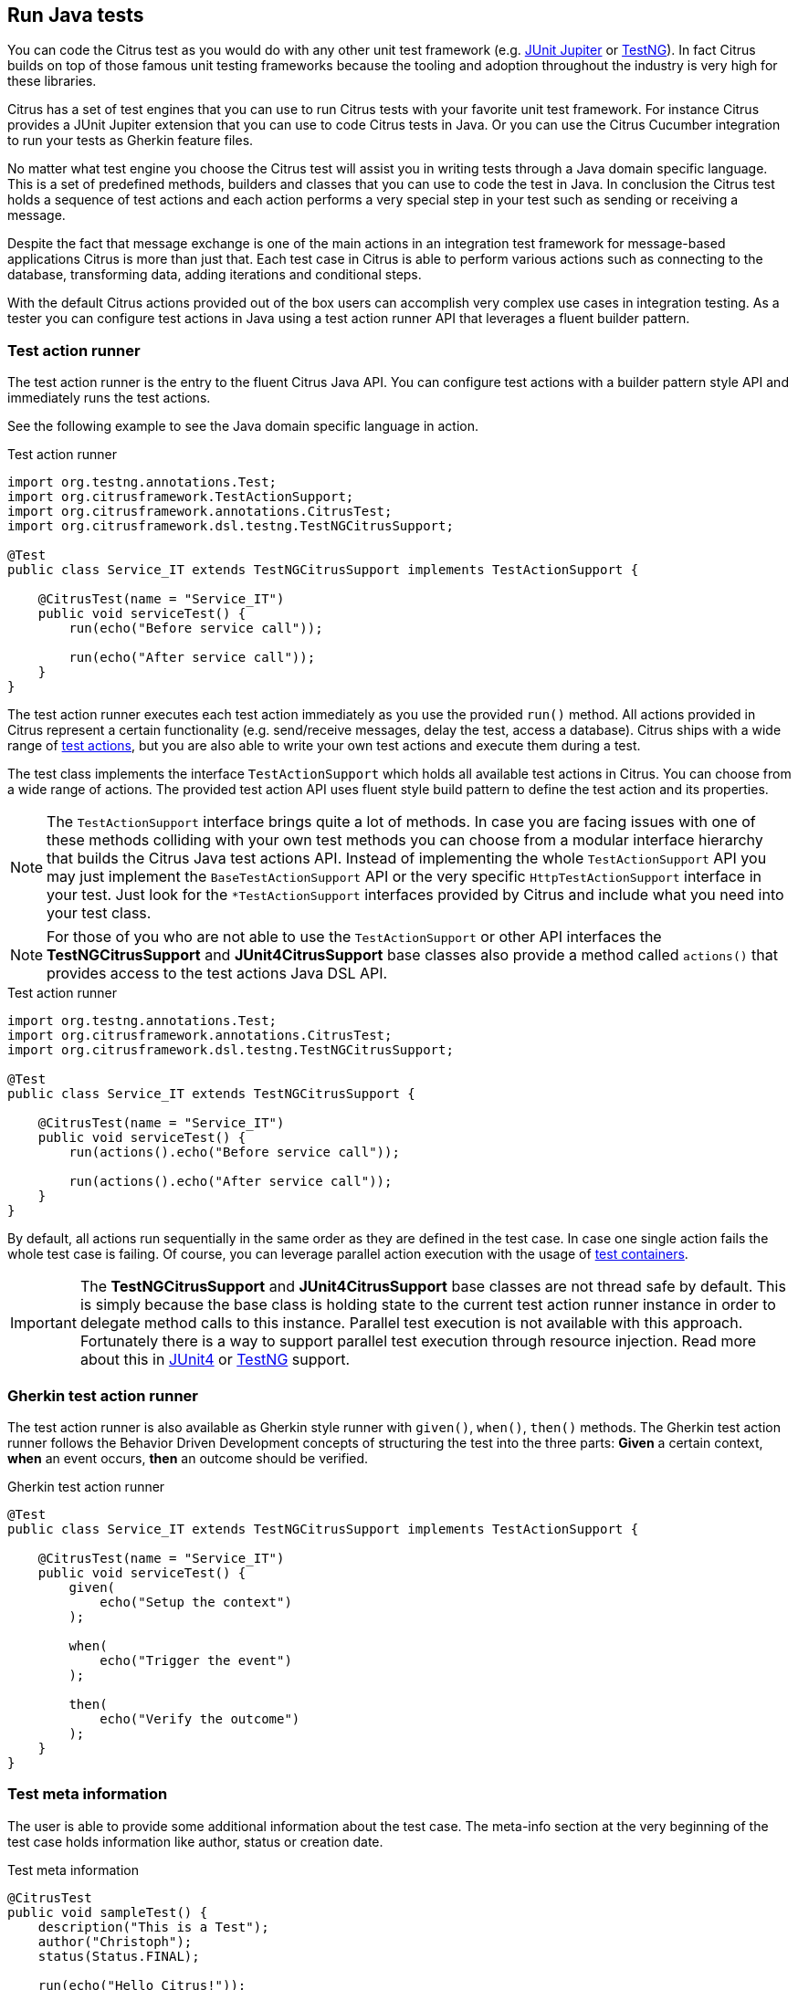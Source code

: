 [[run-java]]
== Run Java tests

You can code the Citrus test as you would do with any other unit test framework (e.g. link:#runtime-junit5[JUnit Jupiter] or link:#runtime-testng[TestNG]).
In fact Citrus builds on top of those famous unit testing frameworks because the tooling and adoption throughout the industry is very high for these libraries.

Citrus has a set of test engines that you can use to run Citrus tests with your favorite unit test framework.
For instance Citrus provides a JUnit Jupiter extension that you can use to code Citrus tests in Java.
Or you can use the Citrus Cucumber integration to run your tests as Gherkin feature files.

No matter what test engine you choose the Citrus test will assist you in writing tests through a Java domain specific language.
This is a set of predefined methods, builders and classes that you can use to code the test in Java.
In conclusion the Citrus test holds a sequence of test actions and each action performs a very special step in your test such as sending or receiving a message.

Despite the fact that message exchange is one of the main actions in an integration test framework for message-based applications
Citrus is more than just that. Each test case in Citrus is able to perform various actions such as connecting to the database,
transforming data, adding iterations and conditional steps.

With the default Citrus actions provided out of the box users can accomplish very complex use cases in integration testing.
As a tester you can configure test actions in Java using a test action runner API that leverages a fluent builder pattern.

[[java-test-runner]]
=== Test action runner

The test action runner is the entry to the fluent Citrus Java API.
You can configure test actions with a builder pattern style API and immediately runs the test actions.

See the following example to see the Java domain specific language in action.

.Test action runner
[source,java]
----
import org.testng.annotations.Test;
import org.citrusframework.TestActionSupport;
import org.citrusframework.annotations.CitrusTest;
import org.citrusframework.dsl.testng.TestNGCitrusSupport;

@Test
public class Service_IT extends TestNGCitrusSupport implements TestActionSupport {

    @CitrusTest(name = "Service_IT")
    public void serviceTest() {
        run(echo("Before service call"));

        run(echo("After service call"));
    }
}
----

The test action runner executes each test action immediately as you use the provided `run()` method. All actions provided in Citrus
represent a certain functionality (e.g. send/receive messages, delay the test, access a database). Citrus ships with a wide range of
link:#actions[test actions], but you are also able to write your own test actions and execute them during a test.

The test class implements the interface `TestActionSupport` which holds all available test actions in Citrus.
You can choose from a wide range of actions.
The provided test action API uses fluent style build pattern to define the test action and its properties.

NOTE: The `TestActionSupport` interface brings quite a lot of methods. In case you are facing issues with one of these methods colliding with your own test methods you can choose from a modular interface hierarchy that builds the Citrus Java test actions API. Instead of implementing the whole `TestActionSupport` API you may just implement the `BaseTestActionSupport` API or the very specific `HttpTestActionSupport` interface in your test. Just look for the `*TestActionSupport` interfaces provided by Citrus and include what you need into your test class.

NOTE: For those of you who are not able to use the `TestActionSupport` or other API interfaces the *TestNGCitrusSupport* and *JUnit4CitrusSupport* base classes also provide a method called `actions()` that provides access to the test actions Java DSL API.

.Test action runner
[source,java]
----
import org.testng.annotations.Test;
import org.citrusframework.annotations.CitrusTest;
import org.citrusframework.dsl.testng.TestNGCitrusSupport;

@Test
public class Service_IT extends TestNGCitrusSupport {

    @CitrusTest(name = "Service_IT")
    public void serviceTest() {
        run(actions().echo("Before service call"));

        run(actions().echo("After service call"));
    }
}
----

By default, all actions run sequentially in the same order as they are defined in the test case. In case one single action fails
the whole test case is failing. Of course, you can leverage parallel action execution with the usage of link:#containers[test containers].

IMPORTANT: The *TestNGCitrusSupport* and *JUnit4CitrusSupport* base classes are not thread safe by default. This is simply
because the base class is holding state to the current test action runner instance in order to delegate method calls
to this instance. Parallel test execution is not available with this approach. Fortunately there is a way to support parallel
test execution through resource injection. Read more about this in link:#junit4-parallel[JUnit4] or link:#junit4-parallel[TestNG]
support.

[[java-test-runner-gherkin]]
=== Gherkin test action runner

The test action runner is also available as Gherkin style runner with `given()`, `when()`, `then()` methods. The Gherkin test action runner
follows the Behavior Driven Development concepts of structuring the test into the three parts: *Given* a certain context, *when* an event
occurs, *then* an outcome should be verified.

.Gherkin test action runner
[source,java]
----
@Test
public class Service_IT extends TestNGCitrusSupport implements TestActionSupport {

    @CitrusTest(name = "Service_IT")
    public void serviceTest() {
        given(
            echo("Setup the context")
        );

        when(
            echo("Trigger the event")
        );

        then(
            echo("Verify the outcome")
        );
    }
}
----

[[java-test-meta-information]]
=== Test meta information

The user is able to provide some additional information about the test case. The meta-info section at the very beginning of the
test case holds information like author, status or creation date.

.Test meta information
[source,java]
----
@CitrusTest
public void sampleTest() {
    description("This is a Test");
    author("Christoph");
    status(Status.FINAL);

    run(echo("Hello Citrus!"));
}
----

The status allows the following values:

* DRAFT
* READY_FOR_REVIEW
* DISABLED
* FINAL

This information gives the reader first impression about the test and is also used to generate test documentation. By default,
Citrus is able to generate test reports in HTML and Excel in order to list all tests with their metadata information and description.

NOTE: Tests with the status DISABLED will not be executed during a test suite run. So someone can just start adding planned
test cases that are not finished yet in status DRAFT. In case a test is not runnable yet because it is not finished, someone
may disable a test temporarily to avoid causing failures during a test run.

The test description should give a short introduction to the intended use case scenario that will be tested. The user should get
a short summary of what the test case is trying to verify.

[[java-test-finally]]
=== Finally block

Java developers might be familiar with the concept of try-catch-finally blocks. The *_finally_* section contains a list of
test actions that will be executed guaranteed at the very end of the test case even if errors did occur during the execution before.

This is the right place to tidy up things that were previously created by the test like cleaning up the database for instance.

.Finally block
[source,java]
----
@CitrusTest
public void sampleTest() {
    given(
        doFinally()
            .actions(echo("Do finally - regardless of any error before"))
    );

    echo("Hello Test Framework");
}
----

As an example imagine that you have prepared some data inside the database at the beginning of the test and you need to make
sure the data is cleaned up at the end of the test case.

.Finally block example
[source,java]
----
@CitrusTest
public void finallyBlockTest() {
    variable("orderId", "citrus:randomNumber(5)");
    variable("date", "citrus:currentDate('dd.MM.yyyy')");

    given(
        doFinally()
            .actions(sql(dataSource).statement("DELETE FROM ORDERS WHERE ORDER_ID='${orderId}'"))
    );

    when(
        sql(dataSource).statement("INSERT INTO ORDERS VALUES (${orderId}, 1, 1, '${date}')")
    );

    then(
        echo("ORDER creation time: citrus:currentDate('dd.MM.yyyy')")
    );
}
----

In the example the first action creates an entry in the database using an *_INSERT_* statement. To be sure that the entry
in the database is deleted after the test, the `finally` section contains the respective *_DELETE_* statement that is always
executed regardless the test case state (successful or failed).

NOTE: The `finally` section must be placed at the very beginning of the test. This is because the test action runner
is immediately executing each test action as it is called within the Java DSL methods. This is the only way the test case
can perform the final actions also in case of previous error.

A `finally` block placed at the very end of the test will not take action unless put in a traditional Java try-finally-block:

.Traditional try-finally block
[source,java]
----
@CitrusTest
public void finallyBlockTest() {
    variable("orderId", "citrus:randomNumber(5)");
    variable("date", "citrus:currentDate('dd.MM.yyyy')");

    try {
        when(
            sql(dataSource).statement("INSERT INTO ORDERS VALUES (${orderId}, 1, 1, '${date}')")
        );

        then(
            echo("ORDER creation time: citrus:currentDate('dd.MM.yyyy')")
        );
    } finally {
        then(
            sql(dataSource).statement("DELETE FROM ORDERS WHERE ORDER_ID='${orderId}'")
        );
    }
}
----

Using the traditional Java `try-finally` feels more natural no doubt. Please notice that the Citrus report and logging will
not account the traditional finally block actions then. Good news is whatever layout you choose the outcome is always the same.

The `finally` block is executed safely even in case some previous test action raises an error for some reason.

[[java-test-behaviors]]
=== Test behaviors

The concept of test behaviors is a good way to reuse test action blocks in the Java DSL. Test behaviors combine action
sequences to a logical unit. The behavior defines a set of test actions that can be applied multiple times to different
test cases.

The behavior is a separate Java DSL class with a single _apply_ method that configures the test actions. Test behaviors
follow this basic interface:

.Test behaviors
[source,java]
----
@FunctionalInterface
public interface TestBehavior {

    /**
     * Behavior building method.
     */
    void apply(TestActionRunner runner);

}
----

The behavior is provided with the test action runner and all actions in the behavior should run on that runner. Every time
the behavior is applied to a test the actions get executed accordingly.

.Test behaviors
[source,java]
----
public class FooBehavior implements TestBehavior {
    public void apply(TestActionRunner runner) {
        runner.run(createVariable("foo", "test"));

        runner.run(echo("fooBehavior"));
    }
}

public class BarBehavior implements TestBehavior {
    public void apply(TestActionRunner runner) {
        runner.run(createVariable("bar", "test"));

        runner.run(echo("barBehavior"));
    }
}
----

The listing above shows two test behaviors that add very specific test actions and test variables to the test case. As
you can see the test behavior is able to use the same Java DSL action methods and defines test variables and actions as
a normal test case would do. You can apply the behaviors multiple times in different tests:

[source,java]
----
@CitrusTest
public void behaviorTest() {
    run(apply(new FooBehavior()));

    run(echo("Successfully applied bar behavior"));

    run(apply(new BarBehavior()));

    run(echo("Successfully applied bar behavior"));
}
----

The behavior is applied to the test case by calling the *apply()* method. As a result the behavior is executed adding
its logic at this point of the test execution. The same behavior can now be called in multiple test cases so we have a reusable
set of test actions.

A behavior may use different variable names than the test and vice versa. No doubt the behavior will fail as soon as special
variables with respective values are not present. Unknown variables cause the behavior and the whole test to fail with errors.

So a good approach would be to harmonize variable usage across behaviors and test cases, so that templates and test cases
do use the same variable naming. The behavior automatically knows all variables in the test case and all test variables
created inside the behavior are visible to the test case after applying.

IMPORTANT: When a behavior changes variables this will automatically affect the variables in the whole test. So if you
change a variable value inside a behavior and the variable is defined inside the test case the changes will affect
the variable in a global test context. This means we have to be careful when executing a behavior several times in a test,
especially in combination with parallel containers (see link:#containers-parallel[containers-parallel]).

[[java-custom-actions]]
=== Run custom code

In general, you are able to mix Citrus Java DSL actions with custom Java code as you like.

.Run custom code
[source,java]
----
import org.testng.annotations.Test;
import org.citrusframework.annotations.CitrusTest;
import org.citrusframework.dsl.testng.TestNGCitrusSupport;

@Test
public class Service_IT extends TestNGCitrusSupport implements TestActionSupport {

    private MyService myService = new MyService();

    @CitrusTest(name = "Service_IT")
    public void serviceTest() {
        run(echo("Before service call"));

        myService.doSomething("Now calling custom service");

        run(echo("After service call"));
    }
}
----

The test above uses a mix of Citrus test actions and custom service calls. The test logic will execute as expected. It is
recommended though to wrap custom code in a test action in order to have a consistent test reporting and failure management
in Citrus.

.Test action wrapper
[source,java]
----
import org.testng.annotations.Test;
import org.citrusframework.annotations.CitrusTest;
import org.citrusframework.dsl.testng.TestNGCitrusSupport;

@Test
public class Service_IT extends TestNGCitrusSupport implements TestActionSupport {

    private MyService myService = new MyService();

    @CitrusTest(name = "Service_IT")
    public void serviceTest() {
        run(echo("Before service call"));

        run(
            action(context -> {
                myService.doSomething("Now calling custom service");
            })
        );

        run(echo("After service call"));
    }
}
----

The sample above wraps the call to the custom service `myService` in an abstract test action represented as Java lambda expression.
This way the service call becomes part of the Citrus test execution and failures are reported properly. Also you have access to the
current test context which holds the list of test variables as well as many other Citrus related test objects (e.g. message store).

This is why you should wrap custom code in a test action and run that code via the test action runner methods. You can also put your custom code in
a test action implementation and reference the logic from multiple tests.

[[java-bind-to-registry]]
=== Bind objects to registry

The Citrus context is a place where objects can register themselves in order to enable dependency injection and instance sharing
in multiple tests. Once you register the object in the context others can resolve the reference with its given name.

In a simple example the context can register a new endpoint that is injected in several tests.

You can access the Citrus context within the provided before/after methods on the test.

.Register endpoint in Citrus context
[source,java]
----
public class CitrusRegisterEndpoint_IT extends TestNGCitrusSupport implements TestActionSupport {

    @Override
    public void beforeSuite(CitrusContext context) {
        context.bind("foo", new FooEndpoint());
    }
}
----

With the CitrusContext you can bind objects to the registry. Each binding receives a name so others can resolve the instance
reference for injection.

.Inject endpoint in other tests
[source,java]
----
public class InjectEndpoint_IT extends TestNGCitrusSupport implements TestActionSupport {

    @CitrusEndpoint
    private FooEndpoint foo;

    @Test
    @CitrusTest
    public void injectEndpointTest() {
        $(send(foo)
                .message()
                .body("Hello foo!"));

        $(receive(foo)
                .message()
                .body("Hello Citrus!"));
    }
}
----

The `@CitrusEndpoint` annotation injects the endpoint resolving the instance with the given name `foo`.
Test methods can use this endpoint in the following send and receive actions.

[[java-bind-to-registry-annotation]]
==== @BindToRegistry

An alternative to using the `bind()` method on the CitrusContext is to use the `@BindToRegistry` annotation.
Methods and fields annotated will automatically register in the CitrusContext registry.

.@BindToRegistry annotation
[source,java]
----
public class CitrusRegisterEndpoint_IT extends TestNGCitrusSupport implements TestActionSupport {

    @CitrusFramework
    private Citrus citrus;

    @BindToRegistry(name = "fooQueue")
    private MessageQueue queue = new DefaultMessageQueue("fooQueue");

    @BindToRegistry
    public FooEndpoint foo() {
        return new FooEndpoint();
    }
}
----

The annotation is able to specify an explicit binding name.
The annotation works with public methods and fields in tests.

[[java-configuration-class]]
==== Configuration classes

As an alternative to adding the registry binding configuration directly to the test you can load configuration classes.

Configuration classes are automatically loaded before a test suite run and all methods and fields are parsed for potential bindings.
You can use the environment settings `citrus.java.config` and/or `CITRUS_JAVA_CONFIG` to set a default configuration class.

.citrus-application.properties
[source,properties]
----
citrus.java.config=MyConfig.class
----

.MyConfig.class
[source,java]
----
public class MyConfig {

    @BindToRegistry(name = "fooQueue")
    private MessageQueue queue = new DefaultMessageQueue("fooQueue");

    @BindToRegistry
    public FooEndpoint foo() {
        return new FooEndpoint();
    }
}
----

[[java-configuration-class-annotation]]
==== @CitrusConfiguration

Each test is able to use the `@CitrusConfiguration` annotation to add registry bindings, too.

.@CitrusConfiguration annotation
[source,java]
----
@CitrusConfiguration(classes = MyConfig.class)
public class CitrusRegisterEndpoint_IT extends TestNGCitrusSupport implements TestActionSupport {

    @CitrusEndpoint
    private FooEndpoint foo;

    @Test
    @CitrusTest
    public void injectEndpointTest() {
        $(send(foo)
                .message()
                .body("Hello foo!"));

        $(receive(foo)
                .message()
                .body("Hello Citrus!"));
    }
}
----

The `@CitrusConfiguration` annotation is able to load configuration classes and bind all components to the registry for later usage.
The test can inject endpoints and other components using the `@CitrusEndpoint` and `@CitrusResource` annotation on fields.

[[java-resource-injection]]
=== Resource injection

Resource injection is a convenient mechanism to access Citrus internal objects such as TestRunner or TestContext instances. The following sections
deal with resource injection of different objects.

[[java-resource-injection-citrus]]
==== Inject Citrus framework

You can access the Citrus framework instance in order to access all components and functionalities. Just use the `@CitrusFramework`
annotation in your test class.

.Citrus framework injection
[source,java]
----
public class CitrusInjection_IT extends TestNGCitrusSupport implements TestActionSupport {

    @CitrusFramework
    private Citrus citrus;

    @Test
    @CitrusTest
    public void injectCitrusTest() {
        citrus.getCitrusContext().getMessageListeners().addMessageListener(new MyListener());
    }
}
----

The framework instance provides access to the Citrus context which is a central registry for all components. The example above adds
a new message listener.

IMPORTANT: The Citrus context is a shared component. Components added will perform with all further tests and changes made
affect all tests.

[[java-resource-injection-runner]]
==== Test action runner injection

The test action runner is the entry to the fluent Java API. You can inject the runner as a method parameter.

.Test action runner injection
[source,java]
----
public class RunnerInjection_IT extends JUnit4CitrusSupport implements TestActionSupport {

    @Test
    @CitrusTest
    public void injectResources(@CitrusResource TestCaseRunner runner) {

        runner.given(
            createVariable("random", "citrus:randomNumber(10)")
        );

        runner.run(
            echo("The random number is: ${random}")
        );
    }
}
----

The parameter requires the `@CitrusResource` annotations in order to mark the parameter for Citrus resource injection.

Now each method uses its own runner instance which makes sure that parallel test execution can take place without having
the risk of side effects on other tests running at the same time.

[[java-resource-injection-test-context]]
==== Test context injection

The Citrus test context combines a set of central objects and functionalities that a test is able to make use of. The test context
holds all variables and is able to resolve functions and validation matchers.

In general a tester will not have to explicitly access the test context because the framework is working with it behind the scenes.
In terms of advanced operations and customizations accessing the test context may be a good idea though.

Each test action implementation has access to the test context as it is provided to the execution method in the interface:

.Test action interface
[source,java]
----
@FunctionalInterface
public interface TestAction {
    /**
     * Main execution method doing all work
     * @param context
     */
    void execute(TestContext context);
}
----

In addition Citrus provides a resource injection mechanism that allows to access the current test context in a test class or test method.

.Inject as method parameter
[source,java]
----
public class TestContextInjection_IT extends JUnit4CitrusSupport implements TestActionSupport {

    @Test
    @CitrusTest
    public void resourceInjectionIT(@CitrusResource TestContext context) {
        context.setVariable("myVariable", "some value");

        run(echo("${myVariable}"));
    }
}
----

As you can see the test method defines a parameter of type *org.citrusframework.context.TestContext*. The annotation *@CitrusResource*
tells Citrus to inject this parameter with the according instance of the context for this test.

Now you have access to the context and all its capabilities such as variable management. As an alternative you can inject
the test context as a class member variable.

.Inject as member
[source,java]
----
public class TestContextInjection_IT extends JUnit4CitrusSupport implements TestActionSupport {

    @CitrusResource
    private TestContext context;

    @Test
    @CitrusTest
    public void resourceInjectionIT() {
        context.setVariable("myVariable", "some value");

        run(echo("${myVariable}"));
    }
}
----

[[java-resource-injection-endpoint]]
==== Endpoint injection

Endpoints play a significant role when sending/receiving messages over various transports. An endpoint defines how to connect
to a message transport (e.g. Http endpoint URL, JMS message broker connection, Kafka connection and topic selection).

Endpoints can live inside the Citrus context (e.g. in Spring application context) or you can inject the endpoint into the test class
with given configuration.

.Endpoint injection
[source,java]
----
public class EndpointInjectionJavaIT extends TestNGCitrusSpringSupport implements TestActionSupport {

    @CitrusEndpoint
    @DirectEndpointConfig(queueName = "FOO.test.queue")
    private Endpoint directEndpoint;

    @Test
    @CitrusTest
    public void injectEndpoint() {
        run(send(directEndpoint)
                .message()
                .type(MessageType.PLAINTEXT)
                .body("Hello!"));

        run(receive(directEndpoint)
                .message()
                    .type(MessageType.PLAINTEXT)
                    .body("Hello!"));
    }
}
----

The sample above creates a new endpoint as a direct in-memory channel endpoint. Citrus reads the `@CitrusEndpoint` annotation and
adds the configuration as given in the `@DirectEndpointConfig` annotation. This way you can create and inject endpoints directly to
your test.

TIP: Citrus also supports the Spring framework as a central bean registry. You can add endpoints as Spring beans and use the
`@Autowired` annotation to inject the endpoint in your test.
